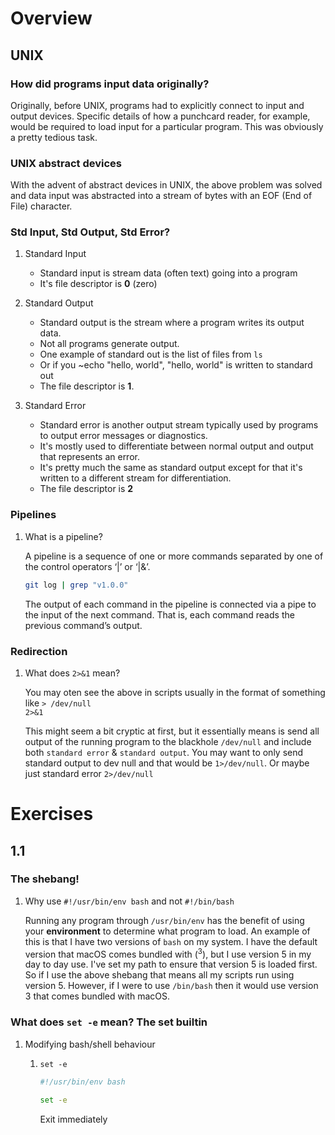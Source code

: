 * Overview
** UNIX
*** How did programs input data originally?
Originally, before UNIX, programs had to explicitly connect to input and
output devices. Specific details of how a punchcard reader, for example,
would be required to load input for a particular program. This was obviously
a pretty tedious task.

*** UNIX abstract devices
With the advent of abstract devices in UNIX, the above problem was solved and data
input was abstracted into a stream of bytes with an EOF (End of File)
character.

*** Std Input, Std Output, Std Error?
**** Standard Input
- Standard input is stream data (often text) going into a program
- It's file descriptor is *0* (zero)

**** Standard Output
- Standard output is the stream where a program writes its output data. 
- Not all programs generate output.
- One example of standard out is the list of files from ~ls~
- Or if you ~echo "hello, world", "hello, world" is written to standard out
- The file descriptor is *1*.

**** Standard Error
- Standard error is another output stream typically used by programs to
  output error messages or diagnostics.
- It's mostly used to differentiate between normal output and output that
  represents an error. 
- It's pretty much the same as standard output except for that it's written
  to a different stream for differentiation.
- The file descriptor is *2*

*** Pipelines
**** What is a pipeline?
A pipeline is a sequence of one or more commands separated by one of the control operators ‘|’ or ‘|&’.

#+BEGIN_SRC bash
git log | grep "v1.0.0"
#+END_SRC

The output of each command in the pipeline is connected via a pipe to the input of the next command. That is, each command reads the previous command’s output. 

*** Redirection
**** What does ~2>&1~ mean?
You may oten see the above in scripts usually in the format of something like ~> /dev/null
2>&1~

This might seem a bit cryptic at first, but it essentially means is send all
output of the running program to the blackhole ~/dev/null~ and include both
~standard error~ & ~standard output~. You may want to only send standard
output to dev null and that would be ~1>/dev/null~. Or maybe just standard
error ~2>/dev/null~

* Exercises
** 1.1
*** The shebang!
**** Why use ~#!/usr/bin/env bash~ and not ~#!/bin/bash~
Running any program through ~/usr/bin/env~ has the benefit of using your
*environment* to determine what program to load. An example of this is that
I have two versions of ~bash~ on my system. I have the default version that
macOS comes bundled with (^3), but I use version 5 in my day to day use.
I've set my path to ensure that version 5 is loaded first. So if I use the
above shebang that means all my scripts run using version 5. However, if I
were to use ~/bin/bash~ then it would use version 3 that comes bundled with
macOS.

*** What does ~set -e~ mean? The set builtin
**** Modifying bash/shell behaviour
***** ~set -e~
#+BEGIN_SRC bash
#!/usr/bin/env bash

set -e 
#+END_SRC
Exit immediately 


